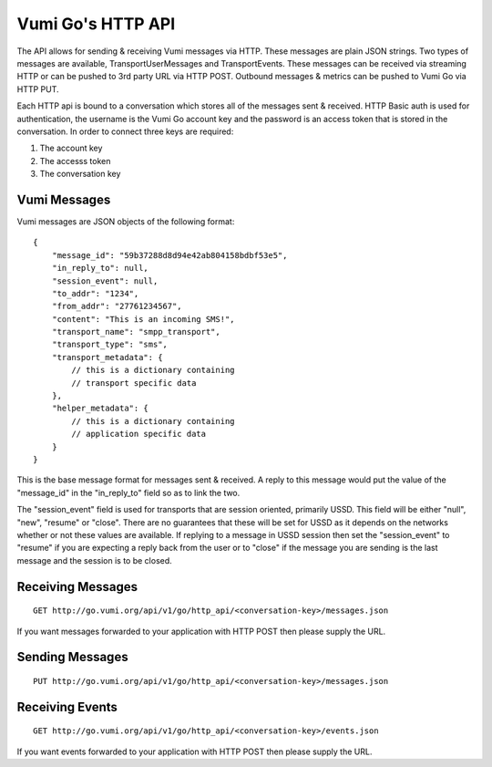 Vumi Go's HTTP API
==================

The API allows for sending & receiving Vumi messages via HTTP. These messages are plain JSON strings. Two types of messages are available, TransportUserMessages and TransportEvents. These messages can be received via streaming HTTP or can be pushed to 3rd party URL via HTTP POST. Outbound messages & metrics can be pushed to Vumi Go via HTTP PUT.

Each HTTP api is bound to a conversation which stores all of the messages sent & received. HTTP Basic auth is used for authentication, the username is the Vumi Go account key and the password is an access token that is stored in the conversation. In order to connect three keys are required:

1. The account key
2. The accesss token
3. The conversation key


Vumi Messages
-------------

Vumi messages are JSON objects of the following format:

::

    {
        "message_id": "59b37288d8d94e42ab804158bdbf53e5",
        "in_reply_to": null,
        "session_event": null,
        "to_addr": "1234",
        "from_addr": "27761234567",
        "content": "This is an incoming SMS!",
        "transport_name": "smpp_transport",
        "transport_type": "sms",
        "transport_metadata": {
            // this is a dictionary containing
            // transport specific data
        },
        "helper_metadata": {
            // this is a dictionary containing
            // application specific data
        }
    }

This is the base message format for messages sent & received. A reply to this message would put the value of the "message_id" in the "in_reply_to" field so as to link the two.

The "session_event" field is used for transports that are session oriented, primarily USSD. This field will be either "null", "new", "resume" or "close". There are no guarantees that these will be set for USSD as it depends on the networks whether or not these values are available. If replying to a message in USSD session then set the "session_event" to "resume" if you are expecting a reply back from the user or to "close" if the message you are sending is the last message and the session is to be closed.


Receiving Messages
------------------

::

    GET http://go.vumi.org/api/v1/go/http_api/<conversation-key>/messages.json

If you want messages forwarded to your application with HTTP POST then please supply the URL.

Sending Messages
----------------

::

    PUT http://go.vumi.org/api/v1/go/http_api/<conversation-key>/messages.json

Receiving Events
----------------

::

    GET http://go.vumi.org/api/v1/go/http_api/<conversation-key>/events.json

If you want events forwarded to your application with HTTP POST then please supply the URL.
